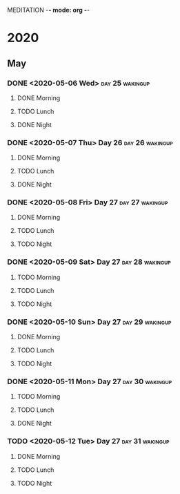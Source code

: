 
MEDITATION -*- mode: org -*-

* 2020

** May

*** DONE <2020-05-06 Wed>                                   :day:25:wakingup:
**** DONE Morning 
**** TODO Lunch
**** DONE Night
*** DONE <2020-05-07 Thu> Day 26                            :day:26:wakingup:
**** DONE Morning 
     CLOSED: [2020-05-07 Thu 07:16]
**** TODO Lunch
**** DONE Night
     CLOSED: [2020-05-07 Thu 21:03]
*** DONE <2020-05-08 Fri> Day 27                            :day:27:wakingup:
    CLOSED: [2020-05-12 Tue 06:20]
**** DONE Morning 
     CLOSED: [2020-05-08 Fri 06:08]
**** TODO Lunch
**** TODO Night
*** DONE <2020-05-09 Sat> Day 27                            :day:28:wakingup:
    CLOSED: [2020-05-12 Tue 06:19]
**** TODO Morning 
**** TODO Lunch
**** TODO Night

*** DONE <2020-05-10 Sun> Day 27                            :day:29:wakingup:
    CLOSED: [2020-05-12 Tue 06:19]
**** DONE Morning 
     CLOSED: [2020-05-10 Sun 06:08]
**** TODO Lunch
**** TODO Night

*** DONE <2020-05-11 Mon> Day 27                            :day:30:wakingup:
    CLOSED: [2020-05-12 Tue 06:19]
**** TODO Morning 
**** TODO Lunch
**** DONE Night
     CLOSED: [2020-05-12 Tue 06:19]

*** TODO <2020-05-12 Tue> Day 27                            :day:31:wakingup:
**** DONE Morning 
     CLOSED: [2020-05-12 Tue 06:32]
**** TODO Lunch
**** TODO Night

